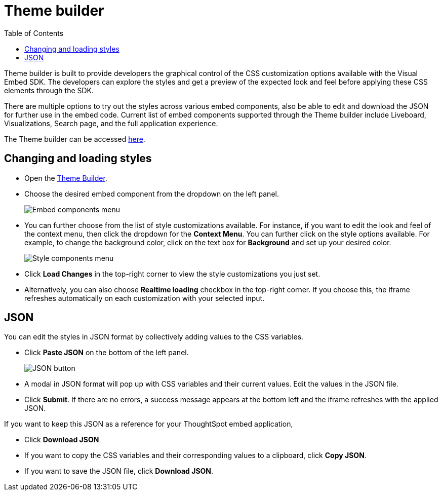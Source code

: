 = Theme builder
:toc: true
:toclevels: 2

:page-title: Theme builder
:page-pageid: theme-builder-doc
:page-description: Understanding how to use the theme builder

Theme builder is built to provide developers the graphical control of the CSS customization options available with the Visual Embed SDK. The developers
can explore the styles and get a preview of the expected look and feel before applying these CSS elements through the SDK.

There are multiple options to try out the styles across various embed components, also be able to edit and download the JSON for further use in the embed code.
Current list of embed components supported through the Theme builder include Liveboard, Visualizations, Search page, and the full application experience.

The Theme builder can be accessed https://developers.thoughtspot.com/docs/theme-builder[here].


== Changing and loading styles
* Open the https://developers.thoughtspot.com/docs/theme-builder[Theme Builder].
* Choose the desired embed component from the dropdown on the left panel.
+
[.bordered]
image::./images/tb-embed.png[Embed components menu]

* You can further choose from the list of style customizations available. For instance, if you want to edit the look and feel of the context menu, then click the dropdown for the *Context Menu*.
You can further click on the style options available. For example, to change the background color, click on the text box for *Background* and set up your desired color.
+
[.bordered]
image::./images/tb-style-menu.png[Style components menu]

* Click *Load Changes* in the top-right corner to view the style customizations you just set.
* Alternatively, you can also choose *Realtime loading* checkbox in the top-right corner. If you choose this,
the iframe refreshes automatically on each customization with your selected input.

== JSON
You can edit the styles in JSON format by collectively adding values to the CSS variables.

* Click *Paste JSON* on the bottom of the left panel.
+
[.bordered]
image::./images/json.png[JSON button]
* A modal in JSON format will pop up with CSS variables and their current values. Edit the values in the JSON file.
* Click *Submit*. If there are no errors, a success message appears at the bottom left and the iframe refreshes with the applied JSON.

If you want to keep this JSON as a reference for your ThoughtSpot embed application,

* Click *Download JSON*
* If you want to copy the CSS variables and their corresponding values to a clipboard, click *Copy JSON*.
* If you want to save the JSON file, click *Download JSON*.



